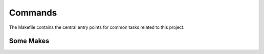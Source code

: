 Commands
========

The Makefile contains the central entry points for common tasks related to this project.

Some Makes
^^^^^^^^^^^^^^^^^^


